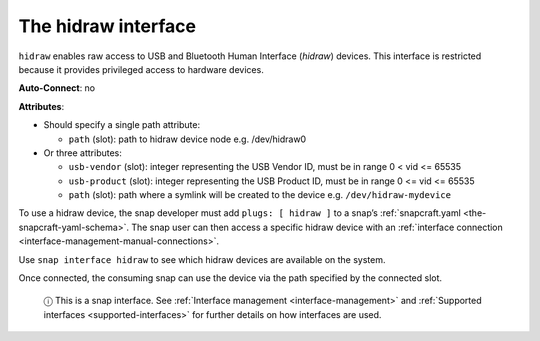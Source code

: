 .. 7837.md

.. _the-hidraw-interface:

The hidraw interface
====================

``hidraw`` enables raw access to USB and Bluetooth Human Interface (*hidraw*) devices. This interface is restricted because it provides privileged access to hardware devices.

**Auto-Connect**: no

**Attributes**:

- Should specify a single path attribute:

  * ``path`` (slot): path to hidraw device node e.g. /dev/hidraw0

- Or three attributes:

  * ``usb-vendor`` (slot): integer representing the USB Vendor ID, must be in range 0 < vid <= 65535
  * ``usb-product`` (slot): integer representing the USB Product ID, must be in range 0 <= vid <= 65535
  * ``path`` (slot): path where a symlink will be created to the device e.g. ``/dev/hidraw-mydevice``

To use a hidraw device, the snap developer must add ``plugs: [ hidraw ]`` to a snap’s :ref:`snapcraft.yaml <the-snapcraft-yaml-schema>`. The snap user can then access a specific hidraw device with an :ref:`interface connection <interface-management-manual-connections>`.

Use ``snap interface hidraw`` to see which hidraw devices are available on the system.

Once connected, the consuming snap can use the device via the path specified by the connected slot.

   ⓘ This is a snap interface. See :ref:`Interface management <interface-management>` and :ref:`Supported interfaces <supported-interfaces>` for further details on how interfaces are used.
